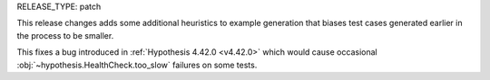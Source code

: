 RELEASE_TYPE: patch

This release changes adds some additional heuristics to example generation that biases test cases generated earlier in the process to be smaller.

This fixes a bug introduced in :ref:`Hypothesis 4.42.0 <v4.42.0>` which would cause occasional
:obj:`~hypothesis.HealthCheck.too_slow` failures on some tests.
